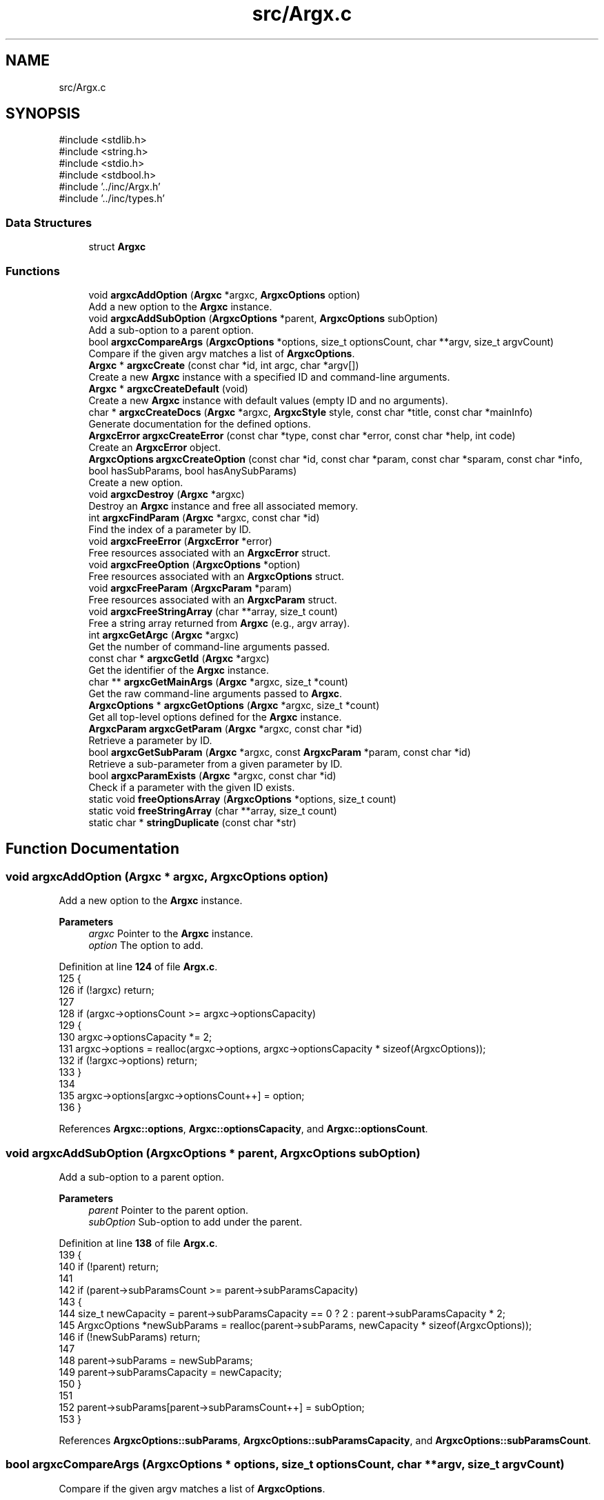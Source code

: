 .TH "src/Argx.c" 3 "Version 1.0.2-build" "Argx" \" -*- nroff -*-
.ad l
.nh
.SH NAME
src/Argx.c
.SH SYNOPSIS
.br
.PP
\fR#include <stdlib\&.h>\fP
.br
\fR#include <string\&.h>\fP
.br
\fR#include <stdio\&.h>\fP
.br
\fR#include <stdbool\&.h>\fP
.br
\fR#include '\&.\&./inc/Argx\&.h'\fP
.br
\fR#include '\&.\&./inc/types\&.h'\fP
.br

.SS "Data Structures"

.in +1c
.ti -1c
.RI "struct \fBArgxc\fP"
.br
.in -1c
.SS "Functions"

.in +1c
.ti -1c
.RI "void \fBargxcAddOption\fP (\fBArgxc\fP *argxc, \fBArgxcOptions\fP option)"
.br
.RI "Add a new option to the \fBArgxc\fP instance\&. "
.ti -1c
.RI "void \fBargxcAddSubOption\fP (\fBArgxcOptions\fP *parent, \fBArgxcOptions\fP subOption)"
.br
.RI "Add a sub-option to a parent option\&. "
.ti -1c
.RI "bool \fBargxcCompareArgs\fP (\fBArgxcOptions\fP *options, size_t optionsCount, char **argv, size_t argvCount)"
.br
.RI "Compare if the given argv matches a list of \fBArgxcOptions\fP\&. "
.ti -1c
.RI "\fBArgxc\fP * \fBargxcCreate\fP (const char *id, int argc, char *argv[])"
.br
.RI "Create a new \fBArgxc\fP instance with a specified ID and command-line arguments\&. "
.ti -1c
.RI "\fBArgxc\fP * \fBargxcCreateDefault\fP (void)"
.br
.RI "Create a new \fBArgxc\fP instance with default values (empty ID and no arguments)\&. "
.ti -1c
.RI "char * \fBargxcCreateDocs\fP (\fBArgxc\fP *argxc, \fBArgxcStyle\fP style, const char *title, const char *mainInfo)"
.br
.RI "Generate documentation for the defined options\&. "
.ti -1c
.RI "\fBArgxcError\fP \fBargxcCreateError\fP (const char *type, const char *error, const char *help, int code)"
.br
.RI "Create an \fBArgxcError\fP object\&. "
.ti -1c
.RI "\fBArgxcOptions\fP \fBargxcCreateOption\fP (const char *id, const char *param, const char *sparam, const char *info, bool hasSubParams, bool hasAnySubParams)"
.br
.RI "Create a new option\&. "
.ti -1c
.RI "void \fBargxcDestroy\fP (\fBArgxc\fP *argxc)"
.br
.RI "Destroy an \fBArgxc\fP instance and free all associated memory\&. "
.ti -1c
.RI "int \fBargxcFindParam\fP (\fBArgxc\fP *argxc, const char *id)"
.br
.RI "Find the index of a parameter by ID\&. "
.ti -1c
.RI "void \fBargxcFreeError\fP (\fBArgxcError\fP *error)"
.br
.RI "Free resources associated with an \fBArgxcError\fP struct\&. "
.ti -1c
.RI "void \fBargxcFreeOption\fP (\fBArgxcOptions\fP *option)"
.br
.RI "Free resources associated with an \fBArgxcOptions\fP struct\&. "
.ti -1c
.RI "void \fBargxcFreeParam\fP (\fBArgxcParam\fP *param)"
.br
.RI "Free resources associated with an \fBArgxcParam\fP struct\&. "
.ti -1c
.RI "void \fBargxcFreeStringArray\fP (char **array, size_t count)"
.br
.RI "Free a string array returned from \fBArgxc\fP (e\&.g\&., argv array)\&. "
.ti -1c
.RI "int \fBargxcGetArgc\fP (\fBArgxc\fP *argxc)"
.br
.RI "Get the number of command-line arguments passed\&. "
.ti -1c
.RI "const char * \fBargxcGetId\fP (\fBArgxc\fP *argxc)"
.br
.RI "Get the identifier of the \fBArgxc\fP instance\&. "
.ti -1c
.RI "char ** \fBargxcGetMainArgs\fP (\fBArgxc\fP *argxc, size_t *count)"
.br
.RI "Get the raw command-line arguments passed to \fBArgxc\fP\&. "
.ti -1c
.RI "\fBArgxcOptions\fP * \fBargxcGetOptions\fP (\fBArgxc\fP *argxc, size_t *count)"
.br
.RI "Get all top-level options defined for the \fBArgxc\fP instance\&. "
.ti -1c
.RI "\fBArgxcParam\fP \fBargxcGetParam\fP (\fBArgxc\fP *argxc, const char *id)"
.br
.RI "Retrieve a parameter by ID\&. "
.ti -1c
.RI "bool \fBargxcGetSubParam\fP (\fBArgxc\fP *argxc, const \fBArgxcParam\fP *param, const char *id)"
.br
.RI "Retrieve a sub-parameter from a given parameter by ID\&. "
.ti -1c
.RI "bool \fBargxcParamExists\fP (\fBArgxc\fP *argxc, const char *id)"
.br
.RI "Check if a parameter with the given ID exists\&. "
.ti -1c
.RI "static void \fBfreeOptionsArray\fP (\fBArgxcOptions\fP *options, size_t count)"
.br
.ti -1c
.RI "static void \fBfreeStringArray\fP (char **array, size_t count)"
.br
.ti -1c
.RI "static char * \fBstringDuplicate\fP (const char *str)"
.br
.in -1c
.SH "Function Documentation"
.PP 
.SS "void argxcAddOption (\fBArgxc\fP * argxc, \fBArgxcOptions\fP option)"

.PP
Add a new option to the \fBArgxc\fP instance\&. 
.PP
\fBParameters\fP
.RS 4
\fIargxc\fP Pointer to the \fBArgxc\fP instance\&. 
.br
\fIoption\fP The option to add\&. 
.RE
.PP

.PP
Definition at line \fB124\fP of file \fBArgx\&.c\fP\&.
.nf
125 {
126     if (!argxc) return;
127 
128     if (argxc\->optionsCount >= argxc\->optionsCapacity)
129     {
130         argxc\->optionsCapacity *= 2;
131         argxc\->options = realloc(argxc\->options, argxc\->optionsCapacity * sizeof(ArgxcOptions));
132         if (!argxc\->options) return;
133     }
134 
135     argxc\->options[argxc\->optionsCount++] = option;
136 }
.PP
.fi

.PP
References \fBArgxc::options\fP, \fBArgxc::optionsCapacity\fP, and \fBArgxc::optionsCount\fP\&.
.SS "void argxcAddSubOption (\fBArgxcOptions\fP * parent, \fBArgxcOptions\fP subOption)"

.PP
Add a sub-option to a parent option\&. 
.PP
\fBParameters\fP
.RS 4
\fIparent\fP Pointer to the parent option\&. 
.br
\fIsubOption\fP Sub-option to add under the parent\&. 
.RE
.PP

.PP
Definition at line \fB138\fP of file \fBArgx\&.c\fP\&.
.nf
139 {
140     if (!parent) return;
141 
142     if (parent\->subParamsCount >= parent\->subParamsCapacity)
143     {
144         size_t newCapacity = parent\->subParamsCapacity == 0 ? 2 : parent\->subParamsCapacity * 2;
145         ArgxcOptions *newSubParams = realloc(parent\->subParams, newCapacity * sizeof(ArgxcOptions));
146         if (!newSubParams) return;
147 
148         parent\->subParams = newSubParams;
149         parent\->subParamsCapacity = newCapacity;
150     }
151 
152     parent\->subParams[parent\->subParamsCount++] = subOption;
153 }
.PP
.fi

.PP
References \fBArgxcOptions::subParams\fP, \fBArgxcOptions::subParamsCapacity\fP, and \fBArgxcOptions::subParamsCount\fP\&.
.SS "bool argxcCompareArgs (\fBArgxcOptions\fP * options, size_t optionsCount, char ** argv, size_t argvCount)"

.PP
Compare if the given argv matches a list of \fBArgxcOptions\fP\&. 
.PP
\fBParameters\fP
.RS 4
\fIoptions\fP Array of \fBArgxcOptions\fP\&. 
.br
\fIoptionsCount\fP Number of options\&. 
.br
\fIargv\fP Array of argument strings\&. 
.br
\fIargvCount\fP Number of argument strings\&. 
.RE
.PP
\fBReturns\fP
.RS 4
true if argv matches the options, false otherwise\&. 
.RE
.PP

.PP
Definition at line \fB499\fP of file \fBArgx\&.c\fP\&.
.nf
500 {
501     if (!options || !argv) return false;
502 
503     for (size_t i = 1; i < argvCount; i++)
504     {
505         const char *arg = argv[i];
506 
507         bool found = false;
508         bool hasSubParams = false;
509         bool hasAnySubParams = false;
510         ArgxcOptions *matchedOption = NULL;
511 
512         // Find the matching option
513         for (size_t j = 0; j < optionsCount; j++)
514         {
515             if ((options[j]\&.sparam && strcmp(options[j]\&.sparam, arg) == 0) ||
516                     (options[j]\&.param && strcmp(options[j]\&.param, arg) == 0))
517             {
518                 found = true;
519                 hasSubParams = options[j]\&.hasSubParams;
520                 hasAnySubParams = options[j]\&.hasAnySubParams;
521                 matchedOption = &options[j];
522                 break;
523             }
524         }
525 
526         if (!found) return false;
527 
528         if (hasSubParams || hasAnySubParams)
529         {
530             // Check if there's a next argument
531             if (i + 1 < argvCount)
532             {
533                 const char *nextArg = argv[i + 1];
534 
535                 // Check if next argument is a sub\-parameter
536                 bool isSubParam = false;
537 
538                 if (nextArg && strlen(nextArg) > 0 && nextArg[0] != '\-')
539                 {
540                     // Validate if it's a valid sub\-parameter
541                     for (size_t k = 0; k < matchedOption\->subParamsCount; k++)
542                     {
543                         if ((matchedOption\->subParams[k]\&.param && strcmp(matchedOption\->subParams[k]\&.param, nextArg) == 0) ||
544                                 (matchedOption\->subParams[k]\&.sparam && strcmp(matchedOption\->subParams[k]\&.sparam, nextArg) == 0))
545                         {
546                             isSubParam = true;
547                             break;
548                         }
549                     }
550 
551                     if (isSubParam)
552                     {
553                         i++; // Skip the sub\-parameter
554                     } else if (hasSubParams || hasAnySubParams)
555                     {
556                         return false;
557                     }
558                 } else if (hasSubParams || hasAnySubParams)
559                 {
560                     return false;
561                 }
562             }
563         }
564     }
565 
566     return true;
567 }
.PP
.fi

.PP
References \fBArgxcOptions::hasAnySubParams\fP, \fBArgxcOptions::hasSubParams\fP, \fBArgxcOptions::param\fP, \fBArgxcOptions::sparam\fP, \fBArgxcOptions::subParams\fP, and \fBArgxcOptions::subParamsCount\fP\&.
.SS "\fBArgxc\fP * argxcCreate (const char * id, int argc, char * argv[])"

.PP
Create a new \fBArgxc\fP instance with a specified ID and command-line arguments\&. 
.PP
\fBParameters\fP
.RS 4
\fIid\fP Identifier for the parser instance\&. 
.br
\fIargc\fP Number of command-line arguments\&. 
.br
\fIargv\fP Array of command-line argument strings\&. 
.RE
.PP
\fBReturns\fP
.RS 4
Argxc* Pointer to the created \fBArgxc\fP instance\&. 
.RE
.PP

.PP
Definition at line \fB64\fP of file \fBArgx\&.c\fP\&.
.nf
65 {
66     Argxc *argxc = malloc(sizeof(Argxc));
67     if (!argxc) return NULL;
68 
69     argxc\->id = stringDuplicate(id);
70     argxc\->mainArgc = argc;
71     argxc\->mainArgsCount = argc;
72     argxc\->mainArgs = malloc(argc * sizeof(char*));
73     argxc\->optionsCount = 0;
74     argxc\->optionsCapacity = 10;
75     argxc\->options = malloc(argxc\->optionsCapacity * sizeof(ArgxcOptions));
76 
77     if (!argxc\->mainArgs || !argxc\->options)
78     {
79         argxcDestroy(argxc);
80         return NULL;
81     }
82 
83     for (int i = 0; i < argc; i++)
84     {
85         argxc\->mainArgs[i] = stringDuplicate(argv[i]);
86     }
87 
88     return argxc;
89 }
.PP
.fi

.PP
References \fBargxcDestroy()\fP, \fBArgxc::id\fP, \fBArgxc::mainArgc\fP, \fBArgxc::mainArgs\fP, \fBArgxc::mainArgsCount\fP, \fBArgxc::options\fP, \fBArgxc::optionsCapacity\fP, \fBArgxc::optionsCount\fP, and \fBstringDuplicate()\fP\&.
.SS "\fBArgxc\fP * argxcCreateDefault (void )"

.PP
Create a new \fBArgxc\fP instance with default values (empty ID and no arguments)\&. 
.PP
\fBReturns\fP
.RS 4
Argxc* Pointer to the default \fBArgxc\fP instance\&. 
.RE
.PP

.PP
Definition at line \fB91\fP of file \fBArgx\&.c\fP\&.
.nf
92 {
93     Argxc *argxc = malloc(sizeof(Argxc));
94     if (!argxc) return NULL;
95 
96     argxc\->id = NULL;
97     argxc\->mainArgs = NULL;
98     argxc\->mainArgsCount = 0;
99     argxc\->mainArgc = 0;
100     argxc\->optionsCount = 0;
101     argxc\->optionsCapacity = 10;
102     argxc\->options = malloc(argxc\->optionsCapacity * sizeof(ArgxcOptions));
103 
104     if (!argxc\->options)
105     {
106         free(argxc); argxc = NULL;
107         return NULL;
108     }
109 
110     return argxc;
111 }
.PP
.fi

.PP
References \fBArgxc::id\fP, \fBArgxc::mainArgc\fP, \fBArgxc::mainArgs\fP, \fBArgxc::mainArgsCount\fP, \fBArgxc::options\fP, \fBArgxc::optionsCapacity\fP, and \fBArgxc::optionsCount\fP\&.
.SS "char * argxcCreateDocs (\fBArgxc\fP * argxc, \fBArgxcStyle\fP style, const char * title, const char * mainInfo)"

.PP
Generate documentation for the defined options\&. 
.PP
\fBParameters\fP
.RS 4
\fIargxc\fP Pointer to the \fBArgxc\fP instance\&. 
.br
\fIstyle\fP Documentation output style\&. 
.br
\fItitle\fP Title of the documentation\&. 
.br
\fImainInfo\fP Additional info to be displayed in the documentation\&. 
.RE
.PP
\fBReturns\fP
.RS 4
char* Documentation string (must be freed by caller)\&. 
.RE
.PP

.PP
Definition at line \fB375\fP of file \fBArgx\&.c\fP\&.
.nf
376 {
377     if (!argxc) return NULL;
378 
379     size_t bufferSize = 4096;
380     char *contentStr = malloc(bufferSize);
381     if (!contentStr) return NULL;
382 
383     contentStr[0] = '\\0';
384 
385     if (style == ARGX_STYLE_PROFESSIONAL)
386     {
387         for (size_t i = 0; i < argxc\->optionsCount; i++)
388         {
389             ArgxcOptions *opt = &argxc\->options[i];
390 
391             // Main option header line
392             char temp[512];
393             snprintf(temp, sizeof(temp), "ID: %s\\n", opt\->id ? opt\->id : "");
394             strcat(contentStr, temp);
395 
396             snprintf(temp, sizeof(temp), "[ %s | %s", 
397                     opt\->sparam ? opt\->sparam : "", 
398                     opt\->param ? opt\->param : "");
399             strcat(contentStr, temp);
400 
401             if (opt\->hasSubParams && opt\->subParamsCount > 0)
402             {
403                 strcat(contentStr, " [ ");
404 
405                 for (size_t j = 0; j < opt\->subParamsCount; j++)
406                 {
407                     strcat(contentStr, opt\->subParams[j]\&.param ? opt\->subParams[j]\&.param : "");
408 
409                     if (j < opt\->subParamsCount \- 1)
410                     {
411                         strcat(contentStr, " | ");
412                     } else if (j <= opt\->subParamsCount)
413                     {
414                         strcat(contentStr, " ");
415                     }
416                 }
417 
418                 strcat(contentStr, "] ] ");
419             } else {
420                 strcat(contentStr, " ] ");
421             }
422 
423             strcat(contentStr, opt\->info ? opt\->info : "");
424             strcat(contentStr, "\\n");
425 
426             // Print all sub\-options
427             if (opt\->hasSubParams && opt\->subParamsCount > 0)
428             {
429                 for (size_t j = 0; j < opt\->subParamsCount; j++)
430                 {
431                     ArgxcOptions *sub = &opt\->subParams[j];
432 
433                     // Create spacing for alignment
434                     size_t paramLen = opt\->param ? strlen(opt\->param) : 0;
435                     for (size_t k = 0; k < paramLen; k++)
436                     {
437                         strcat(contentStr, " ");
438                     }
439 
440                     snprintf(temp, sizeof(temp), "  [ %s | %s ] %s\\n",
441                             sub\->sparam ? sub\->sparam : "",
442                             sub\->param ? sub\->param : "",
443                             sub\->info ? sub\->info : "");
444                     strcat(contentStr, temp);
445                 }
446             }
447         }
448     } else if (style == ARGX_STYLE_SIMPLE)
449     {
450         for (size_t i = 0; i < argxc\->optionsCount; i++)
451         {
452             ArgxcOptions *opt = &argxc\->options[i];
453 
454             char temp[256];
455             snprintf(temp, sizeof(temp), "%s, %s \- %s\\n",
456                     opt\->sparam ? opt\->sparam : "",
457                     opt\->param ? opt\->param : "",
458                     opt\->info ? opt\->info : "");
459             strcat(contentStr, temp);
460 
461             if (opt\->hasSubParams && opt\->subParamsCount > 0)
462             {
463                 for (size_t j = 0; j < opt\->subParamsCount; j++)
464                 {
465                     ArgxcOptions *sub = &opt\->subParams[j];
466 
467                     snprintf(temp, sizeof(temp), "  %s, %s \- %s\\n",
468                             sub\->sparam ? sub\->sparam : "",
469                             sub\->param ? sub\->param : "",
470                             sub\->info ? sub\->info : "");
471                     strcat(contentStr, temp);
472                 }
473             }
474         }
475     }
476 
477     // Combine title, mainInfo, and content
478     size_t titleLen = title ? strlen(title) : 0;
479     size_t mainInfoLen = mainInfo ? strlen(mainInfo) : 0;
480     size_t contentLen = strlen(contentStr);
481     size_t totalLen = titleLen + mainInfoLen + contentLen + 10; // Extra space for newlines
482 
483     char *result = malloc(totalLen);
484     if (!result)
485     {
486         free(contentStr); contentStr = NULL;
487         return NULL;
488     }
489 
490     snprintf(result, totalLen, "%s\\n%s\\n%s",
491             title ? title : "",
492             mainInfo ? mainInfo : "",
493             contentStr);
494 
495     free(contentStr); contentStr = NULL;
496     return result;
497 }
.PP
.fi

.PP
References \fBARGX_STYLE_PROFESSIONAL\fP, \fBARGX_STYLE_SIMPLE\fP, \fBArgxcOptions::hasSubParams\fP, \fBArgxcOptions::id\fP, \fBArgxcOptions::info\fP, \fBArgxc::options\fP, \fBArgxc::optionsCount\fP, \fBArgxcOptions::param\fP, \fBArgxcOptions::sparam\fP, \fBArgxcOptions::subParams\fP, and \fBArgxcOptions::subParamsCount\fP\&.
.SS "\fBArgxcError\fP argxcCreateError (const char * type, const char * error, const char * help, int code)"

.PP
Create an \fBArgxcError\fP object\&. 
.PP
\fBParameters\fP
.RS 4
\fItype\fP Type/category of the error\&. 
.br
\fIerror\fP Error message\&. 
.br
\fIhelp\fP Help message for resolving the error\&. 
.br
\fIcode\fP Exit code or error code\&. 
.RE
.PP
\fBReturns\fP
.RS 4
\fBArgxcError\fP The created error struct\&. 
.RE
.PP

.PP
Definition at line \fB667\fP of file \fBArgx\&.c\fP\&.
.nf
668 {
669     ArgxcError err = {0};
670 
671     err\&.type = stringDuplicate(type);
672     err\&.error = stringDuplicate(error);
673     err\&.help = stringDuplicate(help);
674     err\&.code = code;
675 
676     return err;
677 }
.PP
.fi

.PP
References \fBArgxcError::code\fP, \fBArgxcError::error\fP, \fBArgxcError::help\fP, \fBstringDuplicate()\fP, and \fBArgxcError::type\fP\&.
.SS "\fBArgxcOptions\fP argxcCreateOption (const char * id, const char * param, const char * sparam, const char * info, bool hasSubParams, bool hasAnySubParams)"

.PP
Create a new option\&. 
.PP
\fBParameters\fP
.RS 4
\fIid\fP Option identifier\&. 
.br
\fIparam\fP Parameter name (e\&.g\&., --param)\&. 
.br
\fIsparam\fP Short form (e\&.g\&., -p)\&. 
.br
\fIinfo\fP Description of the option\&. 
.br
\fIhasSubParams\fP Whether the option has sub-parameters\&. 
.br
\fIhasAnySubParams\fP Whether the option accepts any sub-parameters\&. 
.RE
.PP
\fBReturns\fP
.RS 4
\fBArgxcOptions\fP The created option\&. 
.RE
.PP

.PP
Definition at line \fB607\fP of file \fBArgx\&.c\fP\&.
.nf
609 {
610     ArgxcOptions option = {0};
611 
612     option\&.id = stringDuplicate(id);
613     option\&.param = stringDuplicate(param);
614     option\&.sparam = stringDuplicate(sparam);
615     option\&.info = stringDuplicate(info);
616     option\&.hasSubParams = hasSubParams;
617     option\&.hasAnySubParams = hasAnySubParams;
618     option\&.subParams = NULL;
619     option\&.subParamsCount = 0;
620 
621     return option;
622 }
.PP
.fi

.PP
References \fBArgxcOptions::hasAnySubParams\fP, \fBArgxcOptions::hasSubParams\fP, \fBArgxcOptions::id\fP, \fBArgxcOptions::info\fP, \fBArgxcOptions::param\fP, \fBArgxcOptions::sparam\fP, \fBstringDuplicate()\fP, \fBArgxcOptions::subParams\fP, and \fBArgxcOptions::subParamsCount\fP\&.
.SS "void argxcDestroy (\fBArgxc\fP * argxc)"

.PP
Destroy an \fBArgxc\fP instance and free all associated memory\&. 
.PP
\fBParameters\fP
.RS 4
\fIargxc\fP Pointer to the \fBArgxc\fP instance to destroy\&. 
.RE
.PP

.PP
Definition at line \fB113\fP of file \fBArgx\&.c\fP\&.
.nf
114 {
115     if (!argxc) return;
116 
117     free(argxc\->id); argxc\->id = NULL;
118     if (argxc\->mainArgs) freeStringArray(argxc\->mainArgs, argxc\->mainArgsCount);
119     if (argxc\->options) freeOptionsArray(argxc\->options, argxc\->optionsCount);
120     free(argxc); argxc = NULL;
121 }
.PP
.fi

.PP
References \fBfreeOptionsArray()\fP, \fBfreeStringArray()\fP, \fBArgxc::id\fP, \fBArgxc::mainArgs\fP, \fBArgxc::mainArgsCount\fP, \fBArgxc::options\fP, and \fBArgxc::optionsCount\fP\&.
.PP
Referenced by \fBargxcCreate()\fP\&.
.SS "int argxcFindParam (\fBArgxc\fP * argxc, const char * id)"

.PP
Find the index of a parameter by ID\&. 
.PP
\fBParameters\fP
.RS 4
\fIargxc\fP Pointer to the \fBArgxc\fP instance\&. 
.br
\fIid\fP The identifier of the parameter to find\&. 
.RE
.PP
\fBReturns\fP
.RS 4
int Index of the parameter, or -1 if not found\&. 
.RE
.PP

.PP
Definition at line \fB155\fP of file \fBArgx\&.c\fP\&.
.nf
156 {
157     if (!argxc || !id) return \-1;
158 
159     // First check if it's a main parameter
160     for (size_t i = 0; i < argxc\->optionsCount; i++)
161     {
162         if (argxc\->options[i]\&.id && strcmp(argxc\->options[i]\&.id, id) == 0)
163         {
164             // Check if this main parameter exists in arguments
165             for (size_t j = 0; j < argxc\->mainArgsCount; j++)
166             {
167                 if ((argxc\->options[i]\&.param && strcmp(argxc\->mainArgs[j], argxc\->options[i]\&.param) == 0) ||
168                         (argxc\->options[i]\&.sparam && strcmp(argxc\->mainArgs[j], argxc\->options[i]\&.sparam) == 0))
169                 {
170                     return (int)i;
171                 }
172             }
173         }
174     }
175 
176     // Then look for sub\-parameters
177     for (size_t i = 0; i < argxc\->optionsCount; i++)
178     {
179         ArgxcOptions *opt = &argxc\->options[i];
180 
181         // Check if the parent option exists in the arguments
182         bool parentExists = false;
183         for (size_t j = 0; j < argxc\->mainArgsCount; j++)
184         {
185             if ((opt\->param && strcmp(argxc\->mainArgs[j], opt\->param) == 0) ||
186                     (opt\->sparam && strcmp(argxc\->mainArgs[j], opt\->sparam) == 0))
187             {
188                 parentExists = true;
189                 break;
190             }
191         }
192 
193         if (parentExists)
194         {
195             // Find the index of the requested sub\-parameter
196             for (size_t j = 0; j < opt\->subParamsCount; j++)
197             {
198                 if (opt\->subParams[j]\&.id && strcmp(opt\->subParams[j]\&.id, id) == 0)
199                 {
200                     return (int)j;
201                 }
202             }
203         }
204     }
205 
206     return \-1; // Not found
207 }
.PP
.fi

.PP
References \fBArgxcOptions::id\fP, \fBArgxc::mainArgs\fP, \fBArgxc::mainArgsCount\fP, \fBArgxc::options\fP, \fBArgxc::optionsCount\fP, \fBArgxcOptions::param\fP, \fBArgxcOptions::sparam\fP, \fBArgxcOptions::subParams\fP, and \fBArgxcOptions::subParamsCount\fP\&.
.PP
Referenced by \fBargxcGetSubParam()\fP, and \fBargxcParamExists()\fP\&.
.SS "void argxcFreeError (\fBArgxcError\fP * error)"

.PP
Free resources associated with an \fBArgxcError\fP struct\&. 
.PP
\fBParameters\fP
.RS 4
\fIerror\fP Pointer to the error to free\&. 
.RE
.PP

.PP
Definition at line \fB679\fP of file \fBArgx\&.c\fP\&.
.nf
680 {
681     if (!error) return;
682 
683     free(error\->type); error\->type = NULL;
684     free(error\->error); error\->error = NULL;
685     free(error\->help); error\->help = NULL;
686     memset(error, 0, sizeof(ArgxcError));
687 }
.PP
.fi

.PP
References \fBArgxcError::error\fP, \fBArgxcError::help\fP, and \fBArgxcError::type\fP\&.
.SS "void argxcFreeOption (\fBArgxcOptions\fP * option)"

.PP
Free resources associated with an \fBArgxcOptions\fP struct\&. 
.PP
\fBParameters\fP
.RS 4
\fIoption\fP Pointer to the option to free\&. 
.RE
.PP

.PP
Definition at line \fB624\fP of file \fBArgx\&.c\fP\&.
.nf
625 {
626     if (!option) return;
627 
628     if (option\->id)
629     { free(option\->id); option\->id = NULL; }
630     if (option\->param)
631     { free(option\->param); option\->param = NULL; }
632     if (option\->sparam)
633     { free(option\->sparam); option\->sparam = NULL; }
634     if (option\->info)
635     { free(option\->info); option\->info = NULL; }
636 
637     if (option\->subParams)
638     {
639         for (size_t i = 0; i < option\->subParamsCount; i++)
640         {
641             argxcFreeOption(&option\->subParams[i]);
642         }
643 
644         free(option\->subParams); 
645         option\->subParams = NULL;
646         option\->subParamsCapacity = 0;
647         option\->subParamsCount = 0;
648     }
649 
650     memset(option, 0, sizeof(ArgxcOptions));
651 }
.PP
.fi

.PP
References \fBargxcFreeOption()\fP, \fBArgxcOptions::id\fP, \fBArgxcOptions::info\fP, \fBArgxcOptions::param\fP, \fBArgxcOptions::sparam\fP, \fBArgxcOptions::subParams\fP, \fBArgxcOptions::subParamsCapacity\fP, and \fBArgxcOptions::subParamsCount\fP\&.
.PP
Referenced by \fBargxcFreeOption()\fP, and \fBfreeOptionsArray()\fP\&.
.SS "void argxcFreeParam (\fBArgxcParam\fP * param)"

.PP
Free resources associated with an \fBArgxcParam\fP struct\&. 
.PP
\fBParameters\fP
.RS 4
\fIparam\fP Pointer to the parameter to free\&. 
.RE
.PP

.PP
Definition at line \fB653\fP of file \fBArgx\&.c\fP\&.
.nf
654 {
655     if (!param) return;
656 
657     free(param\->subExists); param\->subExists = NULL;
658     memset(param, 0, sizeof(ArgxcParam));
659 }
.PP
.fi

.PP
References \fBArgxcParam::subExists\fP\&.
.SS "void argxcFreeStringArray (char ** array, size_t count)"

.PP
Free a string array returned from \fBArgxc\fP (e\&.g\&., argv array)\&. 
.PP
\fBParameters\fP
.RS 4
\fIarray\fP The array to free\&. 
.br
\fIcount\fP Number of elements in the array\&. 
.RE
.PP

.PP
Definition at line \fB661\fP of file \fBArgx\&.c\fP\&.
.nf
662 {
663     freeStringArray(array, count);
664 }
.PP
.fi

.PP
References \fBfreeStringArray()\fP\&.
.SS "int argxcGetArgc (\fBArgxc\fP * argxc)"

.PP
Get the number of command-line arguments passed\&. 
.PP
\fBParameters\fP
.RS 4
\fIargxc\fP Pointer to the \fBArgxc\fP instance\&. 
.RE
.PP
\fBReturns\fP
.RS 4
int Number of arguments\&. 
.RE
.PP

.PP
Definition at line \fB588\fP of file \fBArgx\&.c\fP\&.
.nf
589 {
590     return argxc ? argxc\->mainArgc : 0;
591 }
.PP
.fi

.PP
References \fBArgxc::mainArgc\fP\&.
.SS "const char * argxcGetId (\fBArgxc\fP * argxc)"

.PP
Get the identifier of the \fBArgxc\fP instance\&. 
.PP
\fBParameters\fP
.RS 4
\fIargxc\fP Pointer to the \fBArgxc\fP instance\&. 
.RE
.PP
\fBReturns\fP
.RS 4
const char* The ID string\&. 
.RE
.PP

.PP
Definition at line \fB601\fP of file \fBArgx\&.c\fP\&.
.nf
602 {
603     return argxc ? argxc\->id : NULL;
604 }
.PP
.fi

.PP
References \fBArgxc::id\fP\&.
.SS "char ** argxcGetMainArgs (\fBArgxc\fP * argxc, size_t * count)"

.PP
Get the raw command-line arguments passed to \fBArgxc\fP\&. 
.PP
\fBParameters\fP
.RS 4
\fIargxc\fP Pointer to the \fBArgxc\fP instance\&. 
.br
\fIcount\fP Output: number of arguments returned\&. 
.RE
.PP
\fBReturns\fP
.RS 4
char** Array of argument strings\&. 
.RE
.PP

.PP
Definition at line \fB570\fP of file \fBArgx\&.c\fP\&.
.nf
571 {
572     if (!argxc || !count) return NULL;
573 
574     *count = argxc\->mainArgsCount;
575 
576     // Create a copy of the array
577     char **copy = malloc(argxc\->mainArgsCount * sizeof(char*));
578     if (!copy) return NULL;
579 
580     for (size_t i = 0; i < argxc\->mainArgsCount; i++)
581     {
582         copy[i] = stringDuplicate(argxc\->mainArgs[i]);
583     }
584 
585     return copy;
586 }
.PP
.fi

.PP
References \fBArgxc::mainArgs\fP, \fBArgxc::mainArgsCount\fP, and \fBstringDuplicate()\fP\&.
.SS "\fBArgxcOptions\fP * argxcGetOptions (\fBArgxc\fP * argxc, size_t * count)"

.PP
Get all top-level options defined for the \fBArgxc\fP instance\&. 
.PP
\fBParameters\fP
.RS 4
\fIargxc\fP Pointer to the \fBArgxc\fP instance\&. 
.br
\fIcount\fP Output: number of options returned\&. 
.RE
.PP
\fBReturns\fP
.RS 4
ArgxcOptions* Array of options\&. 
.RE
.PP

.PP
Definition at line \fB593\fP of file \fBArgx\&.c\fP\&.
.nf
594 {
595     if (!argxc || !count) return NULL;
596 
597     *count = argxc\->optionsCount;
598     return argxc\->options; // Return direct reference (be careful with modification)
599 }
.PP
.fi

.PP
References \fBArgxc::options\fP, and \fBArgxc::optionsCount\fP\&.
.SS "\fBArgxcParam\fP argxcGetParam (\fBArgxc\fP * argxc, const char * id)"

.PP
Retrieve a parameter by ID\&. 
.PP
\fBParameters\fP
.RS 4
\fIargxc\fP Pointer to the \fBArgxc\fP instance\&. 
.br
\fIid\fP The identifier of the parameter to retrieve\&. 
.RE
.PP
\fBReturns\fP
.RS 4
\fBArgxcParam\fP The parameter object\&. 
.RE
.PP

.PP
Definition at line \fB214\fP of file \fBArgx\&.c\fP\&.
.nf
215 {
216     ArgxcParam result = {false, NULL, 0};
217 
218     if (!argxc || !id || argxc\->mainArgc <= 1)
219     {
220         return result;
221     }
222 
223     // First, check if this is a top\-level option
224     for (size_t i = 0; i < argxc\->optionsCount; i++)
225     {
226         ArgxcOptions *opt = &argxc\->options[i];
227 
228         if (opt\->id && strcmp(opt\->id, id) == 0)
229         {
230             // Find the position of the main option in arguments
231             int mainOptionPos = \-1;
232 
233             for (size_t j = 0; j < argxc\->mainArgsCount; j++)
234             {
235                 if ((opt\->param && strcmp(argxc\->mainArgs[j], opt\->param) == 0) ||
236                         (opt\->sparam && strcmp(argxc\->mainArgs[j], opt\->sparam) == 0))
237                 {
238                     result\&.exists = true;
239                     mainOptionPos = j;
240                     break;
241                 }
242             }
243 
244             if (result\&.exists)
245             {
246                 if (opt\->hasSubParams || opt\->hasAnySubParams)
247                 {
248                     // Allocate memory for sub\-parameter existence array
249                     result\&.subExistsCount = opt\->subParamsCount;
250                     result\&.subExists = malloc(result\&.subExistsCount * sizeof(bool));
251 
252                     if (result\&.subExists)
253                     {
254                         // Check each sub\-parameter
255                         for (size_t j = 0; j < opt\->subParamsCount; j++)
256                         {
257                             bool subMatched = false;
258                             ArgxcOptions *sub = &opt\->subParams[j];
259 
260                             // Look for sub\-parameters after the main option
261                             for (size_t k = mainOptionPos + 1; k < argxc\->mainArgsCount; k++)
262                             {
263                                 if ((sub\->param && strcmp(argxc\->mainArgs[k], sub\->param) == 0) ||
264                                         (sub\->sparam && strcmp(argxc\->mainArgs[k], sub\->sparam) == 0))
265                                 {
266                                     subMatched = true;
267                                     break;
268                                 }
269                             }
270 
271                             result\&.subExists[j] = subMatched;
272                         }
273                     }
274                 }
275 
276                 return result;
277             }
278         }
279     }
280 
281     // If not found as top\-level, check if it's a sub\-parameter
282     for (size_t i = 0; i < argxc\->optionsCount; i++)
283     {
284         ArgxcOptions *opt = &argxc\->options[i];
285 
286         // Find if the parent option exists and get its position
287         int parentPos = \-1;
288 
289         for (size_t j = 0; j < argxc\->mainArgsCount; j++)
290         {
291             if ((opt\->param && strcmp(argxc\->mainArgs[j], opt\->param) == 0) ||
292                     (opt\->sparam && strcmp(argxc\->mainArgs[j], opt\->sparam) == 0))
293             {
294                 parentPos = j;
295                 break;
296             }
297         }
298 
299         if (parentPos >= 0 && (opt\->hasSubParams || opt\->hasAnySubParams))
300         {
301             // Check if the requested sub\-parameter exists after the parent
302             for (size_t j = 0; j < opt\->subParamsCount; j++)
303             {
304                 ArgxcOptions *sub = &opt\->subParams[j];
305 
306                 if (sub\->id && strcmp(sub\->id, id) == 0)
307                 {
308                     for (size_t k = parentPos + 1; k < argxc\->mainArgsCount; k++)
309                     {
310                         if ((sub\->param && strcmp(argxc\->mainArgs[k], sub\->param) == 0) ||
311                                 (sub\->sparam && strcmp(argxc\->mainArgs[k], sub\->sparam) == 0))
312                         {
313                             result\&.exists = true;
314                             break;
315                         }
316                     }
317 
318                     if (!result\&.exists && (size_t)(parentPos + 1) < argxc\->mainArgsCount)
319                     {
320                         char *nextArg = argxc\->mainArgs[parentPos + 1];
321 
322                         if ((sub\->param && strcmp(nextArg, sub\->param) == 0) ||
323                                 (sub\->sparam && strcmp(nextArg, sub\->sparam) == 0))
324                         {
325                             result\&.exists = true;
326                         }
327                     }
328 
329                     // Handle any sub\-sub\-parameters if they exist
330                     if (result\&.exists && (sub\->hasSubParams || sub\->hasAnySubParams))
331                     {
332                         result\&.subExistsCount = sub\->subParamsCount;
333                         result\&.subExists = malloc(result\&.subExistsCount * sizeof(bool));
334 
335                         if (result\&.subExists)
336                         {
337                             for (size_t k = 0; k < sub\->subParamsCount; k++)
338                             {
339                                 bool subsubMatched = false;
340                                 ArgxcOptions *subsub = &sub\->subParams[k];
341 
342                                 for (size_t l = 0; l < argxc\->mainArgsCount; l++)
343                                 {
344                                     if ((subsub\->param && strcmp(argxc\->mainArgs[l], subsub\->param) == 0) ||
345                                             (subsub\->sparam && strcmp(argxc\->mainArgs[l], subsub\->sparam) == 0))
346                                     {
347                                         subsubMatched = true;
348                                         break;
349                                     }
350                                 }
351 
352                                 result\&.subExists[k] = subsubMatched;
353                             }
354                         }
355                     }
356 
357                     return result;
358                 }
359             }
360         }
361     }
362 
363     return result;
364 }
.PP
.fi

.PP
References \fBArgxcParam::exists\fP, \fBArgxcOptions::hasAnySubParams\fP, \fBArgxcOptions::hasSubParams\fP, \fBArgxcOptions::id\fP, \fBArgxc::mainArgc\fP, \fBArgxc::mainArgs\fP, \fBArgxc::mainArgsCount\fP, \fBArgxc::options\fP, \fBArgxc::optionsCount\fP, \fBArgxcOptions::param\fP, \fBArgxcOptions::sparam\fP, \fBArgxcParam::subExists\fP, \fBArgxcParam::subExistsCount\fP, \fBArgxcOptions::subParams\fP, and \fBArgxcOptions::subParamsCount\fP\&.
.SS "bool argxcGetSubParam (\fBArgxc\fP * argxc, const \fBArgxcParam\fP * param, const char * id)"

.PP
Retrieve a sub-parameter from a given parameter by ID\&. 
.PP
\fBParameters\fP
.RS 4
\fIargxc\fP Pointer to the \fBArgxc\fP instance\&. 
.br
\fIparam\fP Pointer to the parent parameter\&. 
.br
\fIid\fP The identifier of the sub-parameter\&. 
.RE
.PP
\fBReturns\fP
.RS 4
true if the sub-parameter exists, false otherwise\&. 
.RE
.PP

.PP
Definition at line \fB366\fP of file \fBArgx\&.c\fP\&.
.nf
367 {
368     if (!argxc || !param || !id) return false;
369 
370     int index = argxcFindParam(argxc, id);
371     return argxcParamExists(argxc, id) && param\->subExists && index >= 0 && 
372         (size_t)index < param\->subExistsCount && param\->subExists[index];
373 }
.PP
.fi

.PP
References \fBargxcFindParam()\fP, \fBargxcParamExists()\fP, and \fBArgxcParam::subExists\fP\&.
.SS "bool argxcParamExists (\fBArgxc\fP * argxc, const char * id)"

.PP
Check if a parameter with the given ID exists\&. 
.PP
\fBParameters\fP
.RS 4
\fIargxc\fP Pointer to the \fBArgxc\fP instance\&. 
.br
\fIid\fP The identifier of the parameter\&. 
.RE
.PP
\fBReturns\fP
.RS 4
true if the parameter exists, false otherwise\&. 
.RE
.PP

.PP
Definition at line \fB209\fP of file \fBArgx\&.c\fP\&.
.nf
210 {
211     return argxcFindParam(argxc, id) >= 0;
212 }
.PP
.fi

.PP
References \fBargxcFindParam()\fP\&.
.PP
Referenced by \fBargxcGetSubParam()\fP\&.
.SS "static void freeOptionsArray (\fBArgxcOptions\fP * options, size_t count)\fR [static]\fP"

.PP
Definition at line \fB50\fP of file \fBArgx\&.c\fP\&.
.nf
51 {
52     if (!options) return;
53 
54     for (size_t i = 0; i < count; i++)
55     {
56         if (&options[i]) argxcFreeOption(&options[i]);
57     }
58 
59     if (options)
60     { free(options); options = NULL; }
61 }
.PP
.fi

.PP
References \fBargxcFreeOption()\fP\&.
.PP
Referenced by \fBargxcDestroy()\fP\&.
.SS "static void freeStringArray (char ** array, size_t count)\fR [static]\fP"

.PP
Definition at line \fB38\fP of file \fBArgx\&.c\fP\&.
.nf
39 {
40     if (!array) return;
41     for (size_t i = 0; i < count; i++)
42     {
43         if (array[i]) free(array[i]);
44     }
45 
46     if (array)
47     { free(array); array = NULL; }
48 }
.PP
.fi

.PP
Referenced by \fBargxcDestroy()\fP, and \fBargxcFreeStringArray()\fP\&.
.SS "static char * stringDuplicate (const char * str)\fR [static]\fP"

.PP
Definition at line \fB26\fP of file \fBArgx\&.c\fP\&.
.nf
27 {
28     if (!str) return NULL;
29     size_t len = strlen(str) + 1;
30     char *dup = malloc(len);
31     if (dup)
32     {
33         memcpy(dup, str, len);
34     }
35     return dup;
36 }
.PP
.fi

.PP
Referenced by \fBargxcCreate()\fP, \fBargxcCreateError()\fP, \fBargxcCreateOption()\fP, and \fBargxcGetMainArgs()\fP\&.
.SH "Author"
.PP 
Generated automatically by Doxygen for Argx from the source code\&.
